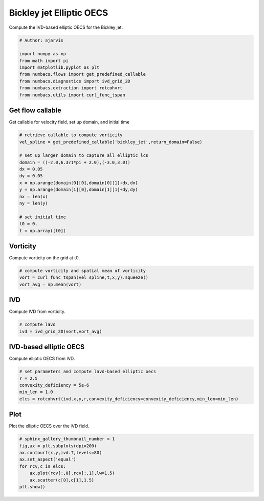 
.. DO NOT EDIT.
.. THIS FILE WAS AUTOMATICALLY GENERATED BY SPHINX-GALLERY.
.. TO MAKE CHANGES, EDIT THE SOURCE PYTHON FILE:
.. "auto_examples/elliptic_oecs/plot_bickley_elliptic_oecs.py"
.. LINE NUMBERS ARE GIVEN BELOW.

.. only:: html

    .. note::
        :class: sphx-glr-download-link-note

        :ref:`Go to the end <sphx_glr_download_auto_examples_elliptic_oecs_plot_bickley_elliptic_oecs.py>`
        to download the full example code.

.. rst-class:: sphx-glr-example-title

.. _sphx_glr_auto_examples_elliptic_oecs_plot_bickley_elliptic_oecs.py:


Bickley jet Elliptic OECS
=========================

Compute the IVD-based elliptic OECS for the Bickley jet.

.. GENERATED FROM PYTHON SOURCE LINES 9-19

.. code-block:: Python


    # Author: ajarvis

    import numpy as np
    from math import pi
    import matplotlib.pyplot as plt
    from numbacs.flows import get_predefined_callable
    from numbacs.diagnostics import ivd_grid_2D
    from numbacs.extraction import rotcohvrt
    from numbacs.utils import curl_func_tspan







.. GENERATED FROM PYTHON SOURCE LINES 20-23

Get flow callable
-----------------
Get callable for velocity field, set up domain, and initial time

.. GENERATED FROM PYTHON SOURCE LINES 23-40

.. code-block:: Python


    # retrieve callable to compute vorticity
    vel_spline = get_predefined_callable('bickley_jet',return_domain=False)

    # set up larger domain to capture all elliptic lcs
    domain = ((-2.0,6.371*pi + 2.0),(-3.0,3.0))
    dx = 0.05
    dy = 0.05
    x = np.arange(domain[0][0],domain[0][1]+dx,dx)
    y = np.arange(domain[1][0],domain[1][1]+dy,dy)
    nx = len(x)
    ny = len(y)

    # set initial time
    t0 = 0.
    t = np.array([t0])








.. GENERATED FROM PYTHON SOURCE LINES 41-44

Vorticity
---------
Compute vorticity on the grid at t0.

.. GENERATED FROM PYTHON SOURCE LINES 44-49

.. code-block:: Python


    # compute vorticity and spatial mean of vorticity
    vort = curl_func_tspan(vel_spline,t,x,y).squeeze()
    vort_avg = np.mean(vort)








.. GENERATED FROM PYTHON SOURCE LINES 50-53

IVD
---
Compute IVD from vorticity.

.. GENERATED FROM PYTHON SOURCE LINES 53-57

.. code-block:: Python


    # compute lavd
    ivd = ivd_grid_2D(vort,vort_avg)








.. GENERATED FROM PYTHON SOURCE LINES 58-61

IVD-based elliptic OECS
-----------------------
Compute elliptic OECS from IVD.

.. GENERATED FROM PYTHON SOURCE LINES 61-67

.. code-block:: Python


    # set parameters and compute lavd-based elliptic oecs
    r = 2.5
    convexity_deficiency = 5e-6
    min_len = 1.0
    elcs = rotcohvrt(ivd,x,y,r,convexity_deficiency=convexity_deficiency,min_len=min_len)







.. GENERATED FROM PYTHON SOURCE LINES 68-71

Plot
----
Plot the elliptic OECS over the IVD field.

.. GENERATED FROM PYTHON SOURCE LINES 71-79

.. code-block:: Python


    # sphinx_gallery_thumbnail_number = 1
    fig,ax = plt.subplots(dpi=200)
    ax.contourf(x,y,ivd.T,levels=80)
    ax.set_aspect('equal')   
    for rcv,c in elcs:
        ax.plot(rcv[:,0],rcv[:,1],lw=1.5)
        ax.scatter(c[0],c[1],1.5)
    plt.show()


.. image-sg:: /auto_examples/elliptic_oecs/images/sphx_glr_plot_bickley_elliptic_oecs_001.png
   :alt: plot bickley elliptic oecs
   :srcset: /auto_examples/elliptic_oecs/images/sphx_glr_plot_bickley_elliptic_oecs_001.png
   :class: sphx-glr-single-img






.. rst-class:: sphx-glr-timing

   **Total running time of the script:** (0 minutes 12.470 seconds)


.. _sphx_glr_download_auto_examples_elliptic_oecs_plot_bickley_elliptic_oecs.py:

.. only:: html

  .. container:: sphx-glr-footer sphx-glr-footer-example

    .. container:: sphx-glr-download sphx-glr-download-jupyter

      :download:`Download Jupyter notebook: plot_bickley_elliptic_oecs.ipynb <plot_bickley_elliptic_oecs.ipynb>`

    .. container:: sphx-glr-download sphx-glr-download-python

      :download:`Download Python source code: plot_bickley_elliptic_oecs.py <plot_bickley_elliptic_oecs.py>`

    .. container:: sphx-glr-download sphx-glr-download-zip

      :download:`Download zipped: plot_bickley_elliptic_oecs.zip <plot_bickley_elliptic_oecs.zip>`


.. only:: html

 .. rst-class:: sphx-glr-signature

    `Gallery generated by Sphinx-Gallery <https://sphinx-gallery.github.io>`_
